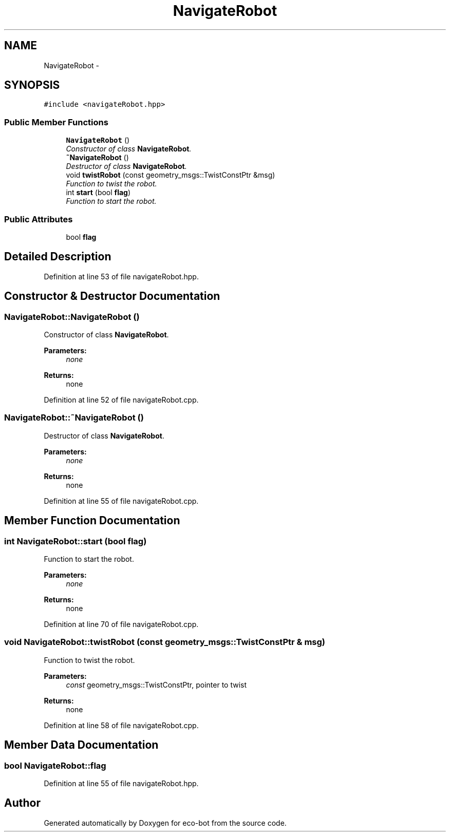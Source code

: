 .TH "NavigateRobot" 3 "Mon Dec 9 2019" "Version 3.0" "eco-bot" \" -*- nroff -*-
.ad l
.nh
.SH NAME
NavigateRobot \- 
.SH SYNOPSIS
.br
.PP
.PP
\fC#include <navigateRobot\&.hpp>\fP
.SS "Public Member Functions"

.in +1c
.ti -1c
.RI "\fBNavigateRobot\fP ()"
.br
.RI "\fIConstructor of class \fBNavigateRobot\fP\&. \fP"
.ti -1c
.RI "\fB~NavigateRobot\fP ()"
.br
.RI "\fIDestructor of class \fBNavigateRobot\fP\&. \fP"
.ti -1c
.RI "void \fBtwistRobot\fP (const geometry_msgs::TwistConstPtr &msg)"
.br
.RI "\fIFunction to twist the robot\&. \fP"
.ti -1c
.RI "int \fBstart\fP (bool \fBflag\fP)"
.br
.RI "\fIFunction to start the robot\&. \fP"
.in -1c
.SS "Public Attributes"

.in +1c
.ti -1c
.RI "bool \fBflag\fP"
.br
.in -1c
.SH "Detailed Description"
.PP 
Definition at line 53 of file navigateRobot\&.hpp\&.
.SH "Constructor & Destructor Documentation"
.PP 
.SS "NavigateRobot::NavigateRobot ()"

.PP
Constructor of class \fBNavigateRobot\fP\&. 
.PP
\fBParameters:\fP
.RS 4
\fInone\fP 
.RE
.PP
\fBReturns:\fP
.RS 4
none 
.RE
.PP

.PP
Definition at line 52 of file navigateRobot\&.cpp\&.
.SS "NavigateRobot::~NavigateRobot ()"

.PP
Destructor of class \fBNavigateRobot\fP\&. 
.PP
\fBParameters:\fP
.RS 4
\fInone\fP 
.RE
.PP
\fBReturns:\fP
.RS 4
none 
.RE
.PP

.PP
Definition at line 55 of file navigateRobot\&.cpp\&.
.SH "Member Function Documentation"
.PP 
.SS "int NavigateRobot::start (bool flag)"

.PP
Function to start the robot\&. 
.PP
\fBParameters:\fP
.RS 4
\fInone\fP 
.RE
.PP
\fBReturns:\fP
.RS 4
none 
.RE
.PP

.PP
Definition at line 70 of file navigateRobot\&.cpp\&.
.SS "void NavigateRobot::twistRobot (const geometry_msgs::TwistConstPtr & msg)"

.PP
Function to twist the robot\&. 
.PP
\fBParameters:\fP
.RS 4
\fIconst\fP geometry_msgs::TwistConstPtr, pointer to twist 
.RE
.PP
\fBReturns:\fP
.RS 4
none 
.RE
.PP

.PP
Definition at line 58 of file navigateRobot\&.cpp\&.
.SH "Member Data Documentation"
.PP 
.SS "bool NavigateRobot::flag"

.PP
Definition at line 55 of file navigateRobot\&.hpp\&.

.SH "Author"
.PP 
Generated automatically by Doxygen for eco-bot from the source code\&.
